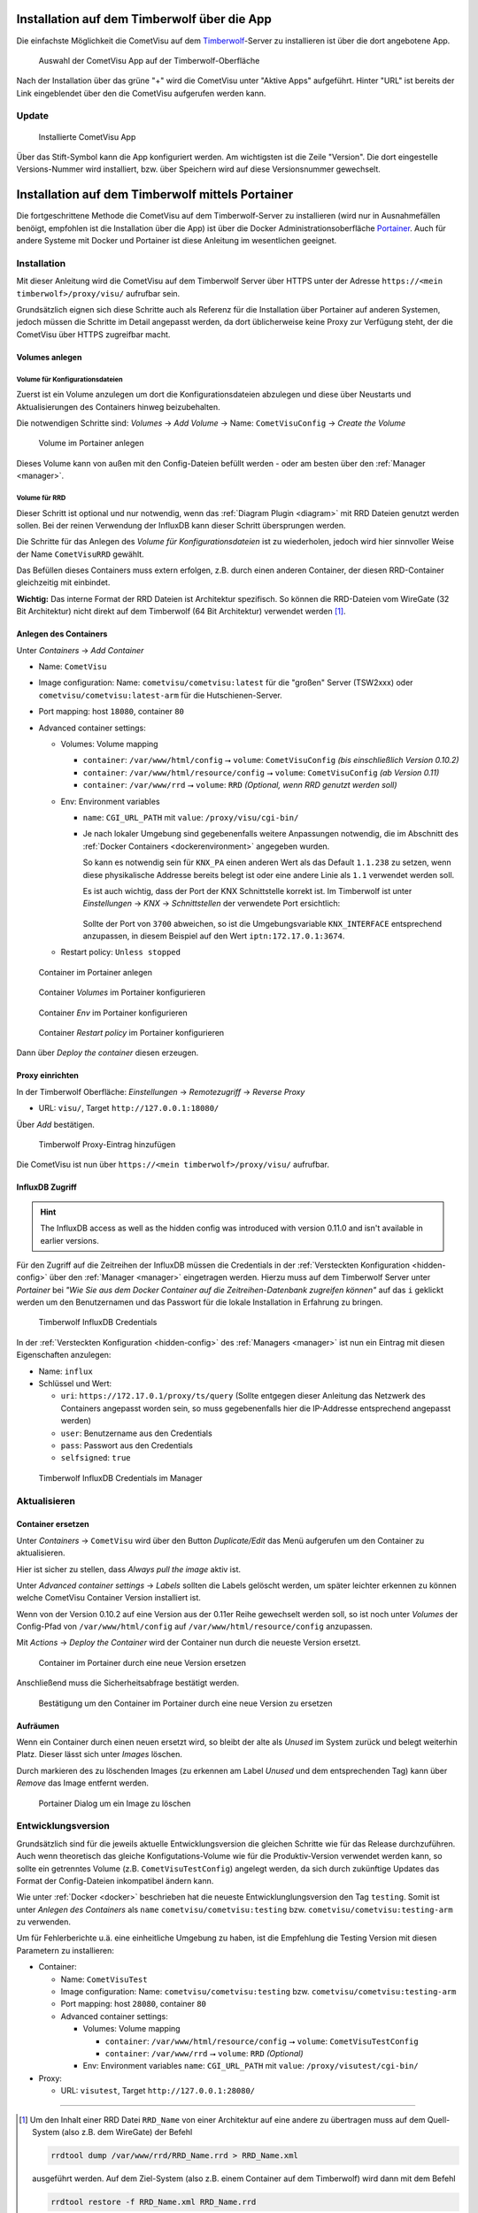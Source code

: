 .. _timberwolf:

Installation auf dem Timberwolf über die App
============================================

Die einfachste Möglichkeit die CometVisu auf dem  `Timberwolf <https://wiregate.de/>`__-Server zu
installieren ist über die dort angebotene App.

.. figure:: _static/timberwolf_app.png
   :scale: 50 %

   Auswahl der CometVisu App auf der Timberwolf-Oberfläche

Nach der Installation über das grüne "+" wird die CometVisu unter "Aktive Apps" aufgeführt. Hinter "URL" ist
bereits der Link eingeblendet über den die CometVisu aufgerufen werden kann.

Update
------

.. figure:: _static/timberwolf_installed_app.png
   :scale: 50 %

   Installierte CometVisu App

Über das Stift-Symbol kann die App konfiguriert werden. Am wichtigsten ist die Zeile "Version". Die dort eingestelle
Versions-Nummer wird installiert, bzw. über Speichern wird auf diese Versionsnummer gewechselt.

Installation auf dem Timberwolf mittels Portainer
=================================================

Die fortgeschrittene Methode die CometVisu auf dem Timberwolf-Server zu installieren (wird nur in Ausnahmefällen
benöigt, empfohlen ist die Installation über die App) ist über die Docker Administrationsoberfläche
`Portainer <https://portainer.io/>`__. Auch für andere Systeme mit Docker und Portainer ist diese Anleitung im
wesentlichen geeignet.

Installation
------------

Mit dieser Anleitung wird die CometVisu auf dem Timberwolf Server über HTTPS
unter der Adresse ``https://<mein timberwolf>/proxy/visu/`` aufrufbar sein.

Grundsätzlich eignen sich diese Schritte auch als Referenz für die Installation
über Portainer auf anderen Systemen, jedoch müssen die Schritte im Detail
angepasst werden, da dort üblicherweise keine Proxy zur Verfügung steht, der
die CometVisu über HTTPS zugreifbar macht.

Volumes anlegen
^^^^^^^^^^^^^^^

Volume für Konfigurationsdateien
""""""""""""""""""""""""""""""""

Zuerst ist ein Volume anzulegen um dort die Konfigurationsdateien abzulegen
und diese über Neustarts und Aktualisierungen des Containers hinweg
beizubehalten.

Die notwendigen Schritte sind: *Volumes* → *Add Volume* → Name: ``CometVisuConfig`` → *Create the Volume*

.. figure:: _static/portainer_volume_add.png
   :scale: 50 %

   Volume im Portainer anlegen

Dieses Volume kann von außen mit den Config-Dateien befüllt werden - oder
am besten über den :ref:`Manager <manager>`.

Volume für RRD
""""""""""""""

Dieser Schritt ist optional und nur notwendig, wenn das :ref:`Diagram Plugin <diagram>`
mit RRD Dateien genutzt werden sollen. Bei der reinen Verwendung der InfluxDB
kann dieser Schritt übersprungen werden.

Die Schritte für das Anlegen des *Volume für Konfigurationsdateien* ist zu
wiederholen, jedoch wird hier sinnvoller Weise der Name ``CometVisuRRD``
gewählt.

Das Befüllen dieses Containers muss extern erfolgen, z.B. durch einen anderen
Container, der diesen RRD-Container gleichzeitig mit einbindet.

**Wichtig:** Das interne Format der RRD Dateien ist Architektur spezifisch.
So können die RRD-Dateien vom WireGate (32 Bit Architektur) nicht direkt auf
dem Timberwolf (64 Bit Architektur) verwendet werden [1]_.

Anlegen des Containers
^^^^^^^^^^^^^^^^^^^^^^

Unter *Containers* → *Add Container*

- Name: ``CometVisu``
- Image configuration: Name: ``cometvisu/cometvisu:latest`` für die "großen" Server
  (TSW2xxx) oder ``cometvisu/cometvisu:latest-arm`` für die Hutschienen-Server.
- Port mapping: host ``18080``, container ``80``
- Advanced container settings:

  - Volumes: Volume mapping

    - ``container``: ``/var/www/html/config`` ⭢ ``volume``: ``CometVisuConfig`` *(bis einschließlich Version 0.10.2)*
    - ``container``: ``/var/www/html/resource/config`` ⭢ ``volume``: ``CometVisuConfig`` *(ab Version 0.11)*
    - ``container``: ``/var/www/rrd`` ⭢ ``volume``: ``RRD`` *(Optional, wenn RRD genutzt werden soll)*

  - Env: Environment variables

    - ``name``: ``CGI_URL_PATH`` mit ``value``: ``/proxy/visu/cgi-bin/``
    - Je nach lokaler Umgebung sind gegebenenfalls weitere Anpassungen
      notwendig, die im Abschnitt des
      :ref:`Docker Containers <dockerenvironment>` angegeben wurden.

      So kann es notwendig sein für ``KNX_PA`` einen anderen Wert als das
      Default ``1.1.238`` zu setzen, wenn diese physikalische Addresse bereits
      belegt ist oder eine andere Linie als ``1.1`` verwendet werden soll.

      Es ist auch wichtig, dass der Port der KNX Schnittstelle korrekt ist. Im
      Timberwolf ist unter *Einstellungen* → *KNX* → *Schnittstellen* der
      verwendete Port ersichtlich:

      .. figure:: _static/timberwolf_knx_port.png
          :scale: 50 %

      Sollte der Port von ``3700`` abweichen, so ist die Umgebungsvariable
      ``KNX_INTERFACE`` entsprechend anzupassen, in diesem Beispiel auf den
      Wert ``iptn:172.17.0.1:3674``.

  - Restart policy: ``Unless stopped``

.. figure:: _static/portainer_container_add.png
   :scale: 50 %

   Container im Portainer anlegen

.. figure:: _static/portainer_container_volumes_add.png
   :scale: 50 %

   Container *Volumes* im Portainer konfigurieren

.. figure:: _static/portainer_container_env_add.png
   :scale: 50 %

   Container *Env* im Portainer konfigurieren

.. figure:: _static/portainer_container_restart_add.png
   :scale: 50 %

   Container *Restart policy* im Portainer konfigurieren

Dann über *Deploy the container* diesen erzeugen.

Proxy einrichten
^^^^^^^^^^^^^^^^

In der Timberwolf Oberfläche: *Einstellungen* → *Remotezugriff* → *Reverse Proxy*

- URL: ``visu/``, Target ``http://127.0.0.1:18080/``

Über *Add* bestätigen.

.. figure:: _static/timberwolf_proxy_add.png
   :scale: 50 %

   Timberwolf Proxy-Eintrag hinzufügen

Die CometVisu ist nun über ``https://<mein timberwolf>/proxy/visu/`` aufrufbar.

InfluxDB Zugriff
^^^^^^^^^^^^^^^^

.. HINT::
  The InfluxDB access as well as the hidden config was introduced with
  version 0.11.0 and isn't available in earlier versions.

Für den Zugriff auf die Zeitreihen der InfluxDB müssen die Credentials in der
:ref:`Versteckten Konfiguration <hidden-config>` über den
:ref:`Manager <manager>` eingetragen werden. Hierzu muss auf dem Timberwolf
Server unter *Portainer* bei *"Wie Sie aus dem Docker Container auf die
Zeitreihen-Datenbank zugreifen können"* auf das ``i`` geklickt werden um
den Benutzernamen und das Passwort für die lokale Installation in Erfahrung
zu bringen.

.. figure:: _static/timberwolf_influx.png
   :scale: 50 %

   Timberwolf InfluxDB Credentials

In der :ref:`Versteckten Konfiguration <hidden-config>` des :ref:`Managers <manager>`
ist nun ein Eintrag mit diesen Eigenschaften anzulegen:

- Name: ``influx``
- Schlüssel und Wert:

  - ``uri``: ``https://172.17.0.1/proxy/ts/query`` (Sollte entgegen dieser
    Anleitung das Netzwerk des Containers angepasst worden sein, so muss
    gegebenenfalls hier die IP-Addresse entsprechend angepasst werden)
  - ``user``: Benutzername aus den Credentials
  - ``pass``: Passwort aus den Credentials
  - ``selfsigned``: ``true``

.. figure:: _static/timberwolf_influx_manager.png
   :scale: 50 %

   Timberwolf InfluxDB Credentials im Manager

Aktualisieren
-------------

Container ersetzen
^^^^^^^^^^^^^^^^^^

Unter *Containers* → ``CometVisu`` wird über den Button *Duplicate/Edit* das
Menü aufgerufen um den Container zu aktualisieren.

Hier ist sicher zu stellen, dass *Always pull the image* aktiv ist.

Unter *Advanced container settings* → *Labels* sollten die Labels gelöscht
werden, um später leichter erkennen zu können welche CometVisu Container
Version installiert ist.

Wenn von der Version 0.10.2 auf eine Version aus der 0.11er Reihe gewechselt
werden soll, so ist noch unter *Volumes* der Config-Pfad von
``/var/www/html/config`` auf ``/var/www/html/resource/config`` anzupassen.

Mit *Actions* → *Deploy the Container* wird der Container nun durch die
neueste Version ersetzt.

.. figure:: _static/portainer_container_replace.png
   :scale: 50 %

   Container im Portainer durch eine neue Version ersetzen

Anschließend muss die Sicherheitsabfrage bestätigt werden.

.. figure:: _static/portainer_container_replace_confirm.png

   Bestätigung um den Container im Portainer durch eine neue Version zu ersetzen

Aufräumen
^^^^^^^^^

Wenn ein Container durch einen neuen ersetzt wird, so bleibt der alte als
*Unused* im System zurück und belegt weiterhin Platz. Dieser lässt sich unter
*Images* löschen.

Durch markieren des zu löschenden Images (zu erkennen am Label *Unused* und
dem entsprechenden Tag) kann über *Remove* das Image entfernt werden.

.. figure:: _static/portainer_image_remove.png
   :scale: 50 %

   Portainer Dialog um ein Image zu löschen

Entwicklungsversion
-------------------

Grundsätzlich sind für die jeweils aktuelle Entwicklungsversion die gleichen
Schritte wie für das Release durchzuführen. Auch wenn theoretisch das gleiche
Konfigutations-Volume wie für die Produktiv-Version verwendet werden kann, so
sollte ein getrenntes Volume (z.B. ``CometVisuTestConfig``) angelegt werden, da
sich durch zukünftige Updates das Format der Config-Dateien inkompatibel ändern
kann.

Wie unter :ref:`Docker <docker>` beschrieben hat die neueste
Entwicklunglungsversion den Tag ``testing``. Somit ist unter *Anlegen des
Containers* als ``name`` ``cometvisu/cometvisu:testing`` bzw.
``cometvisu/cometvisu:testing-arm`` zu verwenden.

Um für Fehlerberichte u.ä. eine einheitliche Umgebung zu haben, ist die
Empfehlung die Testing Version mit diesen Parametern zu installieren:

- Container:

  - Name: ``CometVisuTest``
  - Image configuration: Name: ``cometvisu/cometvisu:testing`` bzw. ``cometvisu/cometvisu:testing-arm``
  - Port mapping: host ``28080``, container ``80``
  - Advanced container settings:

    - Volumes: Volume mapping

      - ``container``: ``/var/www/html/resource/config`` ⭢ ``volume``: ``CometVisuTestConfig``
      - ``container``: ``/var/www/rrd`` ⭢ ``volume``: ``RRD`` *(Optional)*

    - Env: Environment variables ``name``: ``CGI_URL_PATH`` mit ``value``: ``/proxy/visutest/cgi-bin/``

- Proxy:

  - URL: ``visutest``, Target ``http://127.0.0.1:28080/``

----

.. [1] Um den Inhalt einer RRD Datei ``RRD_Name`` von einer Architektur auf eine
  andere zu übertragen muss auf dem Quell-System (also z.B. dem WireGate) der
  Befehl

  .. code-block:: bash

     rrdtool dump /var/www/rrd/RRD_Name.rrd > RRD_Name.xml

  ausgeführt werden. Auf dem Ziel-System (also z.B. einem Container auf dem
  Timberwolf) wird dann mit dem Befehl

  .. code-block:: bash

     rrdtool restore -f RRD_Name.xml RRD_Name.rrd

  die neue RRD-Datei angelegt.

  Wenn auf dem Quell-System mit einer Lokalisierung gearbeitet wird, die
  Zahlen mit einem Komma als Dezimaltrennzeichen verwendet (so wie im
  Deutschen üblich), so kann es sein, dass der RRD-Export mit Komma statt
  Punkt erfolgt und somit der Import fehl schlägt. Hier wäre dann der Export
  mit generischem ``LANG=C`` durchzuführen.

  Um eine größere Menge an RRD-Dateien zu konvertieren kann dies über eine
  Schleife vereinfacht werden:

  .. code-block:: bash

     LANG=C; for f in *.rrd; do rrdtool dump ${f} > ${f}.xml; done

  bzw.

  .. code-block:: bash

     for f in *.xml; do rrdtool restore ${f} ${f}.rrd; done
